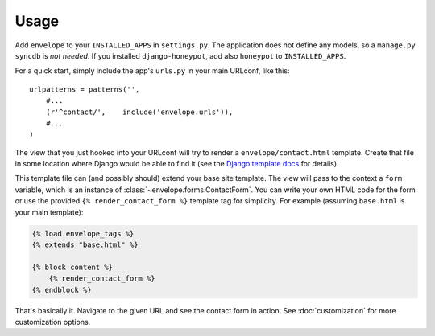 =====
Usage
=====

Add ``envelope`` to your ``INSTALLED_APPS`` in ``settings.py``. The application
does not define any models, so a ``manage.py syncdb`` is *not needed*. If you
installed ``django-honeypot``, add also ``honeypot`` to ``INSTALLED_APPS``.

For a quick start, simply include the app's ``urls.py`` in your main URLconf, like
this::

    urlpatterns = patterns('',
        #...
        (r'^contact/',    include('envelope.urls')),
        #...
    )

The view that you just hooked into your URLconf will try to render a
``envelope/contact.html`` template. Create that file in some location
where Django would be able to find it (see the `Django template docs`_
for details).

This template file can (and possibly should) extend your base site template.
The view will pass to the context a ``form`` variable, which is an instance
of :class:`~envelope.forms.ContactForm`. You can write your own HTML code
for the form or use the provided ``{% render_contact_form %}`` template tag
for simplicity. For example (assuming ``base.html`` is your main template):

.. code-block:: html+django

    {% load envelope_tags %}
    {% extends "base.html" %}

    {% block content %}
        {% render_contact_form %}
    {% endblock %}

That's basically it. Navigate to the given URL and see the contact form in
action. See :doc:`customization` for more customization options.

.. _`Django template docs`: https://docs.djangoproject.com/en/dev/ref/templates/api/#loading-templates
